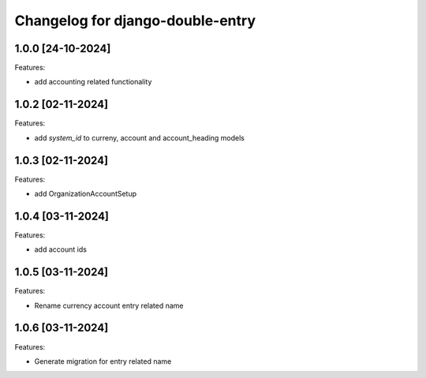 Changelog for django-double-entry
=================================

1.0.0 [24-10-2024]
--------------------

Features:

- add accounting related functionality


1.0.2 [02-11-2024]
--------------------

Features:

- add `system_id` to curreny, account and account_heading models


1.0.3 [02-11-2024]
--------------------

Features:

- add OrganizationAccountSetup


1.0.4 [03-11-2024]
--------------------

Features:

- add account ids


1.0.5 [03-11-2024]
--------------------

Features:

- Rename currency account entry related name


1.0.6 [03-11-2024]
--------------------

Features:

- Generate migration for entry related name
